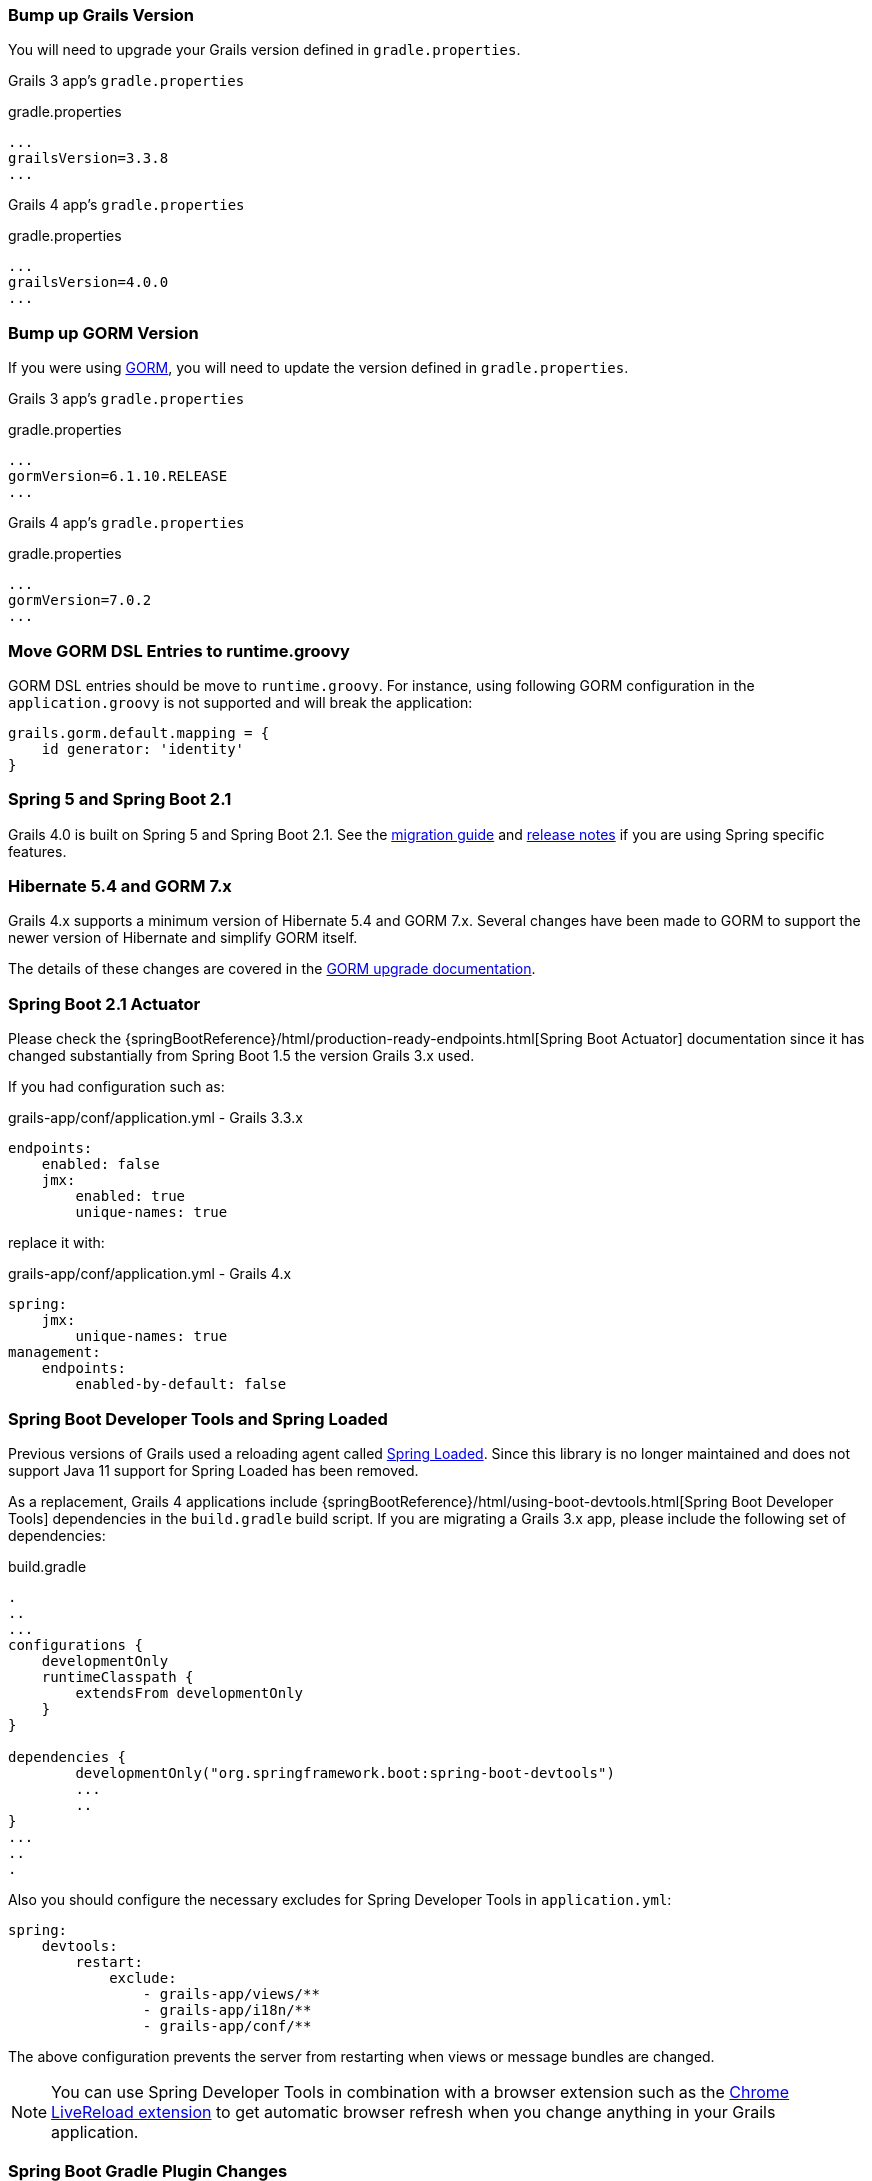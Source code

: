 ### Bump up Grails Version

You will need to upgrade your Grails version defined in `gradle.properties`.

Grails 3 app's `gradle.properties`

[source, properties]
.gradle.properties
----
...
grailsVersion=3.3.8
...
----

Grails 4 app's `gradle.properties`

[source,groovy,subs="attributes"]
.gradle.properties
----
...
grailsVersion=4.0.0
...
----

### Bump up GORM Version

If you were using http://gorm.grails.org[GORM], you will need to update the version defined in `gradle.properties`.

Grails 3 app's `gradle.properties`

[source, properties]
.gradle.properties
----
...
gormVersion=6.1.10.RELEASE
...
----

Grails 4 app's `gradle.properties`

[source, properties]
.gradle.properties
----
...
gormVersion=7.0.2
...
----

### Move GORM DSL Entries to runtime.groovy

GORM DSL entries should be move to `runtime.groovy`. For instance, using following GORM configuration in the `application.groovy` is not supported and will break the application:

[source, groovy]
----
grails.gorm.default.mapping = {
    id generator: 'identity'
}
----

### Spring 5 and Spring Boot 2.1

Grails 4.0 is built on Spring 5 and Spring Boot 2.1. See the https://github.com/spring-projects/spring-boot/wiki/Spring-Boot-2.0-Migration-Guide[migration guide] and https://github.com/spring-projects/spring-boot/wiki/Spring-Boot-2.1-Release-Notes[release notes] if you are using Spring specific features.

### Hibernate 5.4 and GORM 7.x

Grails 4.x supports a minimum version of Hibernate 5.4 and GORM 7.x. Several changes have been made to GORM to support the newer version of Hibernate and simplify GORM itself.

The details of these changes are covered in the http://gorm.grails.org/7.0.x/hibernate/manual/index.html#upgradeNotes[GORM upgrade documentation].

### Spring Boot 2.1 Actuator

Please check the {springBootReference}/html/production-ready-endpoints.html[Spring Boot Actuator] documentation since it has changed substantially from Spring Boot 1.5 the version Grails 3.x used.

If you had configuration such as:

[source, yml]
.grails-app/conf/application.yml - Grails 3.3.x
----
endpoints:
    enabled: false
    jmx:
        enabled: true
        unique-names: true
----

replace it with:

[source, yml]
.grails-app/conf/application.yml - Grails 4.x
----
spring:
    jmx:
        unique-names: true
management:
    endpoints:
        enabled-by-default: false
----

### Spring Boot Developer Tools and Spring Loaded

Previous versions of Grails used a reloading agent called https://github.com/spring-projects/spring-loaded[Spring Loaded]. Since this library is no longer maintained and does not support Java 11 support for Spring Loaded has been removed.

As a replacement, Grails 4 applications include {springBootReference}/html/using-boot-devtools.html[Spring Boot Developer Tools] dependencies in the `build.gradle` build script. If you are migrating a Grails 3.x app, please include the following set of dependencies:

[source, groovy]
.build.gradle
----
.
..
...
configurations {
    developmentOnly
    runtimeClasspath {
        extendsFrom developmentOnly
    }
}

dependencies {
	developmentOnly("org.springframework.boot:spring-boot-devtools")
	...
	..
}
...
..
.
----

Also you should configure the necessary excludes for Spring Developer Tools in `application.yml`:

[source,yaml]
----
spring:
    devtools:
        restart:
            exclude:
                - grails-app/views/**
                - grails-app/i18n/**
                - grails-app/conf/**
----

The above configuration prevents the server from restarting when views or message bundles are changed.

NOTE: You can use Spring Developer Tools in combination with a browser extension such as the https://chrome.google.com/webstore/detail/livereload/jnihajbhpnppcggbcgedagnkighmdlei[Chrome LiveReload extension] to get automatic browser
refresh when you change anything in your Grails application.

### Spring Boot Gradle Plugin Changes

Grails 4 is built on top of Spring Boot 2.1. Grails 3 apps were built on top of Spring Boot 1.x.

Your Grails 3 app's `build.gradle` may have such configuration:

[source, groovy]
.build.gradle
----
bootRun {
    addResources = true
    ...
}
----

Grails 4 apps are built on top of Spring Boot 2.1. Starting from Spring Boot 2.0, the `addResources` property no longer exists. Instead, you need to set the sourceResources property to the source set that you want to use. Typically, that’s `sourceSets.main`. This is described in the https://docs.spring.io/spring-boot/docs/2.1.x/gradle-plugin/reference/html/#running-your-application-reloading-resources[Spring Boot Gradle plugin’s documentation].

Your Grails 4 app's `build.gradle` can be configured:

[source, groovy]
.build.gradle
----
bootRun {
	sourceResources sourceSets.main
    ...
}
----


### Building executable jars for Grails Plugins

https://spring.io/blog/2017/04/05/spring-boot-s-new-gradle-plugin[Spring Boot's new Gradle Plugin]:

> The bootRepackage task has been replaced with bootJar and bootWar tasks for building executable jars and wars respectively. Both tasks extend their equivalent standard Gradle jar or war task, giving you access to all of the usual configuration options and behaviour.

If you had configuration such as:

[source, groovy]
.build.gradle | Grails 3
----
// enable if you wish to package this plugin as a standalone application
bootRepackage.enabled = false
----

replace it with:

[source, groovy]
.build.gradle | Grails 4
----
// enable if you wish to package this plugin as a standalone application
bootJar.enabled = false
----

### Upgrading to Gradle 5

Grails 3 apps by default used http://gradle.org[Gradle] 3.5. Grails 4 apps use Gradle 5.

To upgrade to Gradle 5 execute: 

[source, bash]
----
./gradlew wrapper --gradle-version 5.0
----

Due to changes in Gradle 5, https://docs.gradle.org/current/userguide/upgrading_version_4.html#rel5.0:pom_compile_runtime_separation[transitive dependencies are no longer resolved] for plugins. If your project makes use of a plugin that has transitive dependencies, you will need to add those explicitly to your `build.gradle` file.

If you customized your app's build, other migrations may be necessary. Please check
https://docs.gradle.org/current/userguide/upgrading_version_4.html[Gradle Upgrading your build] documentation.

### H2 Web Console

Spring Boot 2.1 includes native support for the H2 database web console. Since this is already included in Spring Boot the equivalent feature has been removed from Grails. The H2 console is therefore now available at `/h2-console` instead of the previous URI of `/dbconsole`. See {springBootReference}/htmlsingle/#boot-features-sql-h2-console[Using H2’s Web Console] in the Spring Boot documentation for more information.

### Upgrade Hibernate

If you were using GORM for Hibernate implementation in your Grails 3 app, you will need to upgrade to Hibernate 5.4.

A Grails 3 `build.gradle` such as:

[source, groovy]
.build.gradle
----
dependencies {
...
  compile "org.grails.plugins:hibernate5"
  compile "org.hibernate:hibernate-core:5.1.5.Final"
}
----

will be in Grails 4:

[source, groovy]
.build.gradle
----
dependencies {
...
  compile "org.grails.plugins:hibernate5"
  compile "org.hibernate:hibernate-core:5.4.0.Final"
}
----



### Migrating to Geb 2.3

Geb 1.1.x (a JDK 1.7 compatible version) was the version shipped by default with Grails 3. Grails 4 is no longer compatible with Java 1.7. You should migrate to Geb 2.3.

In Grails 3, if your build.gradle looks like:

[source, groovy]
.build.gradle
----
dependencies {
 testCompile "org.grails.plugins:geb:1.1.2"
 testRuntime "org.seleniumhq.selenium:selenium-htmlunit-driver:2.47.1"
 testRuntime "net.sourceforge.htmlunit:htmlunit:2.18"
}
----

In Grails 4, you should replace it with:

[source, groovy]
.build.gradle
----
buildscript {
    repositories {
       ...
    }
    dependencies {
        ...
        classpath "gradle.plugin.com.energizedwork.webdriver-binaries:webdriver-binaries-gradle-plugin:$webdriverBinariesVersion" // <1>
    }
}
...
..

repositories {
  ...
}

apply plugin:"idea"
...
...
apply plugin:"com.energizedwork.webdriver-binaries" // <1>


dependencies {
...
    testCompile "org.grails.plugins:geb" // <4>
    testRuntime "org.seleniumhq.selenium:selenium-chrome-driver:$seleniumVersion"  // <5>
    testRuntime "org.seleniumhq.selenium:selenium-firefox-driver:$seleniumVersion" // <5>
    testRuntime "org.seleniumhq.selenium:selenium-safari-driver:$seleniumSafariDriverVersion" // <5>

    testCompile "org.seleniumhq.selenium:selenium-remote-driver:$seleniumVersion" // <5>
    testCompile "org.seleniumhq.selenium:selenium-api:$seleniumVersion" // <5>
    testCompile "org.seleniumhq.selenium:selenium-support:$seleniumVersion" // <5>
}

webdriverBinaries {
    chromedriver "$chromeDriverVersion" // <2>
    geckodriver "$geckodriverVersion" // <3>
}

tasks.withType(Test) {
    systemProperty "geb.env", System.getProperty('geb.env')
    systemProperty "geb.build.reportsDir", reporting.file("geb/integrationTest")
    systemProperty "webdriver.chrome.driver", System.getProperty('webdriver.chrome.driver')
    systemProperty "webdriver.gecko.driver", System.getProperty('webdriver.gecko.driver')
}
----

[source,properties]
.gradle.properties
----
gebVersion=2.3
seleniumVersion=3.12.0
webdriverBinariesVersion=1.4
hibernateCoreVersion=5.1.5.Final
chromeDriverVersion=2.44 // <2>
geckodriverVersion=0.23.0 // <3>
seleniumSafariDriverVersion=3.14.0
----

<1> Includes https://plugins.gradle.org/plugin/com.energizedwork.webdriver-binaries[Webdriver binaries Gradle plugin].
<2> Set the appropriate http://chromedriver.chromium.org[Webdriver for Chrome version].
<3> Set the appropriate https://github.com/mozilla/geckodriver/releases[Webdriver for Firefox version].
<4> Includes the https://github.com/grails3-plugins/geb[Grails Geb Plugin dependency] which has a transitive dependency to `geb-spock`. This is the dependency necessary to work with http://www.gebish.org[Geb] and Spock.
<5> Selenium and different driver dependencies.

Create also a http://www.gebish.org/manual/current/#configuration[Geb Configuration] file at `src/integration-test/resources/GebConfig.groovy`.

[source, groovy]
.src/integration-test/resources/GebConfig.groovy
----
import org.openqa.selenium.chrome.ChromeDriver
import org.openqa.selenium.chrome.ChromeOptions
import org.openqa.selenium.firefox.FirefoxDriver
import org.openqa.selenium.firefox.FirefoxOptions
import org.openqa.selenium.safari.SafariDriver

environments {

    // You need to configure in Safari -> Develop -> Allowed Remote Automation
    safari {
        driver = { new SafariDriver() }
    }

    // run via “./gradlew -Dgeb.env=chrome iT”
    chrome {
        driver = { new ChromeDriver() }
    }

    // run via “./gradlew -Dgeb.env=chromeHeadless iT”
    chromeHeadless {
        driver = {
            ChromeOptions o = new ChromeOptions()
            o.addArguments('headless')
            new ChromeDriver(o)
        }
    }

    // run via “./gradlew -Dgeb.env=firefoxHeadless iT”
    firefoxHeadless {
        driver = {
            FirefoxOptions o = new FirefoxOptions()
            o.addArguments('-headless')
            new FirefoxDriver(o)
        }
    }

    // run via “./gradlew -Dgeb.env=firefox iT”
    firefox {
        driver = { new FirefoxDriver() }
    }
}
----



### Deprecated classes


The following classes, which were deprecated in Grails 3.x, have been removed in Grails 4. Please, check the list below to find a suitable replacement:

|===
| Removed Class | Alternative
| `org.grails.datastore.gorm.validation.constraints.UniqueConstraint` |
`org.grails.datastore.gorm.validation.constraints.builtin.UniqueConstraint`
| `grails.util.BuildScope` |
| `grails.transaction.GrailsTransactionTemplate` | `grails.gorm.transactions.GrailsTransactionTemplate`
| `org.grails.transaction.transform.RollbackTransform` | `org.grails.datastore.gorm.transactions.transform.RollbackTransform`
| `grails.transaction.NotTransactional` | `grails.gorm.transactions.NotTransactional`
| `grails.transaction.Rollback` | `grails.gorm.transactions.Rollback`
| `grails.transaction.Transactional` | `grails.gorm.transactions.Transactional`
| `org.grails.config.FlatConfig` |
| `org.grails.core.metaclass.MetaClassEnhancer` | Use traits instead.
| `org.grails.core.util.ClassPropertyFetcher` | `org.grails.datastore.mapping.reflect.ClassPropertyFetcher`
| `org.grails.transaction.transform.TransactionalTransform` | `org.grails.datastore.gorm.transactions.transform.TransactionalTransform`
| `grails.core.ComponentCapableDomainClass` |
| `grails.core.GrailsDomainClassProperty` | Use the `org.grails.datastore.mapping.model.MappingContext` API instead
| `org.grails.core.DefaultGrailsDomainClassProperty` |
| `org.grails.core.MetaGrailsDomainClassProperty` |
| `org.grails.core.support.GrailsDomainConfigurationUtil` | Use the `org.grails.datastore.mapping.model.MappingContext` and `org.grails.datastore.mapping.model.MappingFactory` APIs instead
| `org.grails.plugins.domain.DomainClassPluginSupport` |
| `org.grails.plugins.domain.support.GormApiSupport` |
| `org.grails.plugins.domain.support.GrailsDomainClassCleaner` | Handled by `org.grails.datastore.mapping.model.MappingContext` now
| `grails.validation.AbstractConstraint` | Use `org.grails.datastore.gorm.validation.constraints.AbstractConstraint` instead
| `grails.validation.AbstractVetoingConstraint` | `org.grails.datastore.gorm.validation.constraints.AbstractVetoingConstraint`
| `grails.validation.CascadingValidator` | `grails.gorm.validation.CascadingValidator`
| `grails.validation.ConstrainedProperty` | `grails.gorm.validation.ConstrainedProperty`
| `grails.validation.Constraint` | `grails.gorm.validation.Constraint`
| `grails.validation.ConstraintFactory` | `org.grails.datastore.gorm.validation.constraints.factory.ConstraintFactory`
| `grails.validation.VetoingConstraint` | `grails.gorm.validation.VetoingConstraint`
| `grails.validation.ConstraintException` |
| `org.grails.validation.BlankConstraint` | `org.grails.datastore.gorm.validation.constraints.BlankConstraint`
| `org.grails.validation.ConstrainedPropertyBuilder` | `org.grails.datastore.gorm.validation.constraints.builder.ConstrainedPropertyBuilder`
| `org.grails.validation.ConstraintDelegate` |
| `org.grails.validation.ConstraintsEvaluatorFactoryBean` | `org.grails.datastore.gorm.validation.constraints.eval.ConstraintsEvaluator`
| `org.grails.validation.CreditCardConstraint` | `org.grails.datastore.gorm.validation.constraints.CreditCardConstraint`
| `org.grails.validation.DefaultConstraintEvaluator` | `org.grails.datastore.gorm.validation.constraints.eval.DefaultConstraintEvaluator`
| `org.grails.validation.DomainClassPropertyComparator` |
| `org.grails.validation.EmailConstraint` | `org.grails.datastore.gorm.validation.constraints.EmailConstraint`
| `org.grails.validation.GrailsDomainClassValidator` | `grails.gorm.validation.PersistentEntityValidator`
| `org.grails.validation.InListConstraint` | `org.grails.datastore.gorm.validation.constraints.InListConstraint`
| `org.grails.validation.MatchesConstraint` | `org.grails.datastore.gorm.validation.constraints.MatchesConstraint`
| `org.grails.validation.MaxConstraint` | `org.grails.datastore.gorm.validation.constraints.MaxConstraint`
| `org.grails.validation.MaxSizeConstraint` | `org.grails.datastore.gorm.validation.constraints.MaxSizeConstraint`
| `org.grails.validation.MinConstraint` | `org.grails.datastore.gorm.validation.constraints.MinConstraint`
| `org.grails.validation.MinSizeConstraint` | `org.grails.datastore.gorm.validation.constraints.MinSizeConstraint`
| `org.grails.validation.NotEqualConstraint` | `org.grails.datastore.gorm.validation.constraints.NotEqualConstraint`
| `org.grails.validation.NullableConstraint` | `org.grails.datastore.gorm.validation.constraints.NullableConstraint`
| `org.grails.validation.RangeConstraint` | `org.grails.datastore.gorm.validation.constraints.RangeConstraint`
| `org.grails.validation.ScaleConstraint` | `org.grails.datastore.gorm.validation.constraints.ScaleConstraint`
| `org.grails.validation.SizeConstraint` | `org.grails.datastore.gorm.validation.constraints.SizeConstraint`
| `org.grails.validation.UrlConstraint` | `org.grails.datastore.gorm.validation.constraints.UrlConstraint`
| `org.grails.validation.ValidatorConstraint` | `org.grails.datastore.gorm.validation.constraints.ValidatorConstraint`
| `org.grails.validation.routines.DomainValidator` | Replaced by newer version of commons-validation
| `org.grails.validation.routines.InetAddressValidator` | Replaced by newer version of commons-validation
| `org.grails.validation.routines.RegexValidator` | Replaced by newer version of commons-validation
| `org.grails.validation.routines.ResultPair` | Replaced by newer version of commons-validation
| `org.grails.validation.routines.UrlValidator` | Replaced by newer version of commons-validation
| `grails.web.JSONBuilder`| `groovy.json.StreamingJsonBuilder`
|===

### Grails-Java8

For those who have added a dependency on the `grails-java8` plugin, all you should need to do is simply remove the dependency. All of the classes in the plugin have been moved out to their respective projects.

### Profiles Deprecation

A few of the profiles supported in Grails 3.x will no longer be maintained going forward and as a result it is no longer possible to create applications when them in the shorthand form. When upgrading existing projects, it will be necessary to supply the version for these profiles.

* `org.grails.profiles:angularjs` -> `org.grails.profiles:angularjs:1.1.2`
* `org.grails.profiles:webpack` -> `org.grails.profiles:webpack:1.1.6`
* `org.grails.profiles:react-webpack` -> `org.grails.profiles:react-webpack:1.0.8`

### Scheduled Methods

In Grails 3 no configuration or additional changes were necessary to use the Spring `@Scheduled` annotation. In Grails 4 you must apply the `@EnableScheduling` annotation to your application class in order for scheduling to work.
